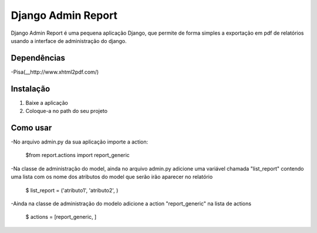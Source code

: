===================
 Django Admin Report
===================

Django Admin Report é uma pequena aplicação Django, que permite de forma simples a exportação em pdf de relatórios usando a interface de administração do django.


Dependências
===============

-Pisa(__http://www.xhtml2pdf.com/)


Instalação
===============

1. Baixe a aplicação
2. Coloque-a no path do seu projeto


Como usar
===============
-No arquivo admin.py da sua aplicação importe a action:

 $from report.actions import report_generic

-Na classe de administração do model, ainda no arquivo admin.py adicione uma variável chamada "list_report" contendo uma lista com os nome dos atributos do model que serão irão aparecer no relatório

 $ list_report = ('atributo1', 'atributo2', )

-Ainda na classe de administração do modelo adicione a action "report_generic" na lista de actions

 $ actions = [report_generic, ]